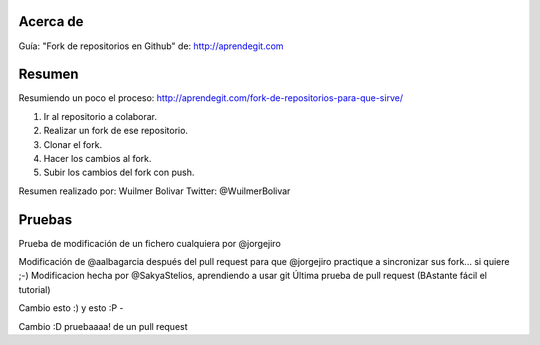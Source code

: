 Acerca de
---------------
Guía: "Fork de repositorios en Github" de: http://aprendegit.com

Resumen
---------------
Resumiendo un poco el proceso:
http://aprendegit.com/fork-de-repositorios-para-que-sirve/

1) Ir al repositorio a colaborar.
2) Realizar un fork de ese repositorio.
3) Clonar el fork.
4) Hacer los cambios al fork.
5) Subir los cambios del fork con push.

Resumen realizado por: Wuilmer Bolivar 
Twitter: @WuilmerBolivar

Pruebas
---------------
Prueba de modificación de un fichero cualquiera por @jorgejiro

Modificación de @aalbagarcia después del pull request para que @jorgejiro 
practique a sincronizar sus fork... si quiere ;-)
Modificacion hecha por @SakyaStelios, aprendiendo a usar git
Última prueba de pull request (BAstante fácil el tutorial)

Cambio esto :)
y esto :P -

Cambio :D pruebaaaa! de un pull request
